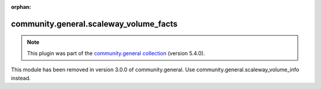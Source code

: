 
.. Document meta

:orphan:

.. Anchors

.. _ansible_collections.community.general.scaleway_volume_facts_module:

.. Title

community.general.scaleway_volume_facts
+++++++++++++++++++++++++++++++++++++++

.. Collection note

.. note::
    This plugin was part of the `community.general collection <https://galaxy.ansible.com/community/general>`_ (version 5.4.0).

This module has been removed
in version 3.0.0 of community.general.
Use community.general.scaleway_volume_info instead.

